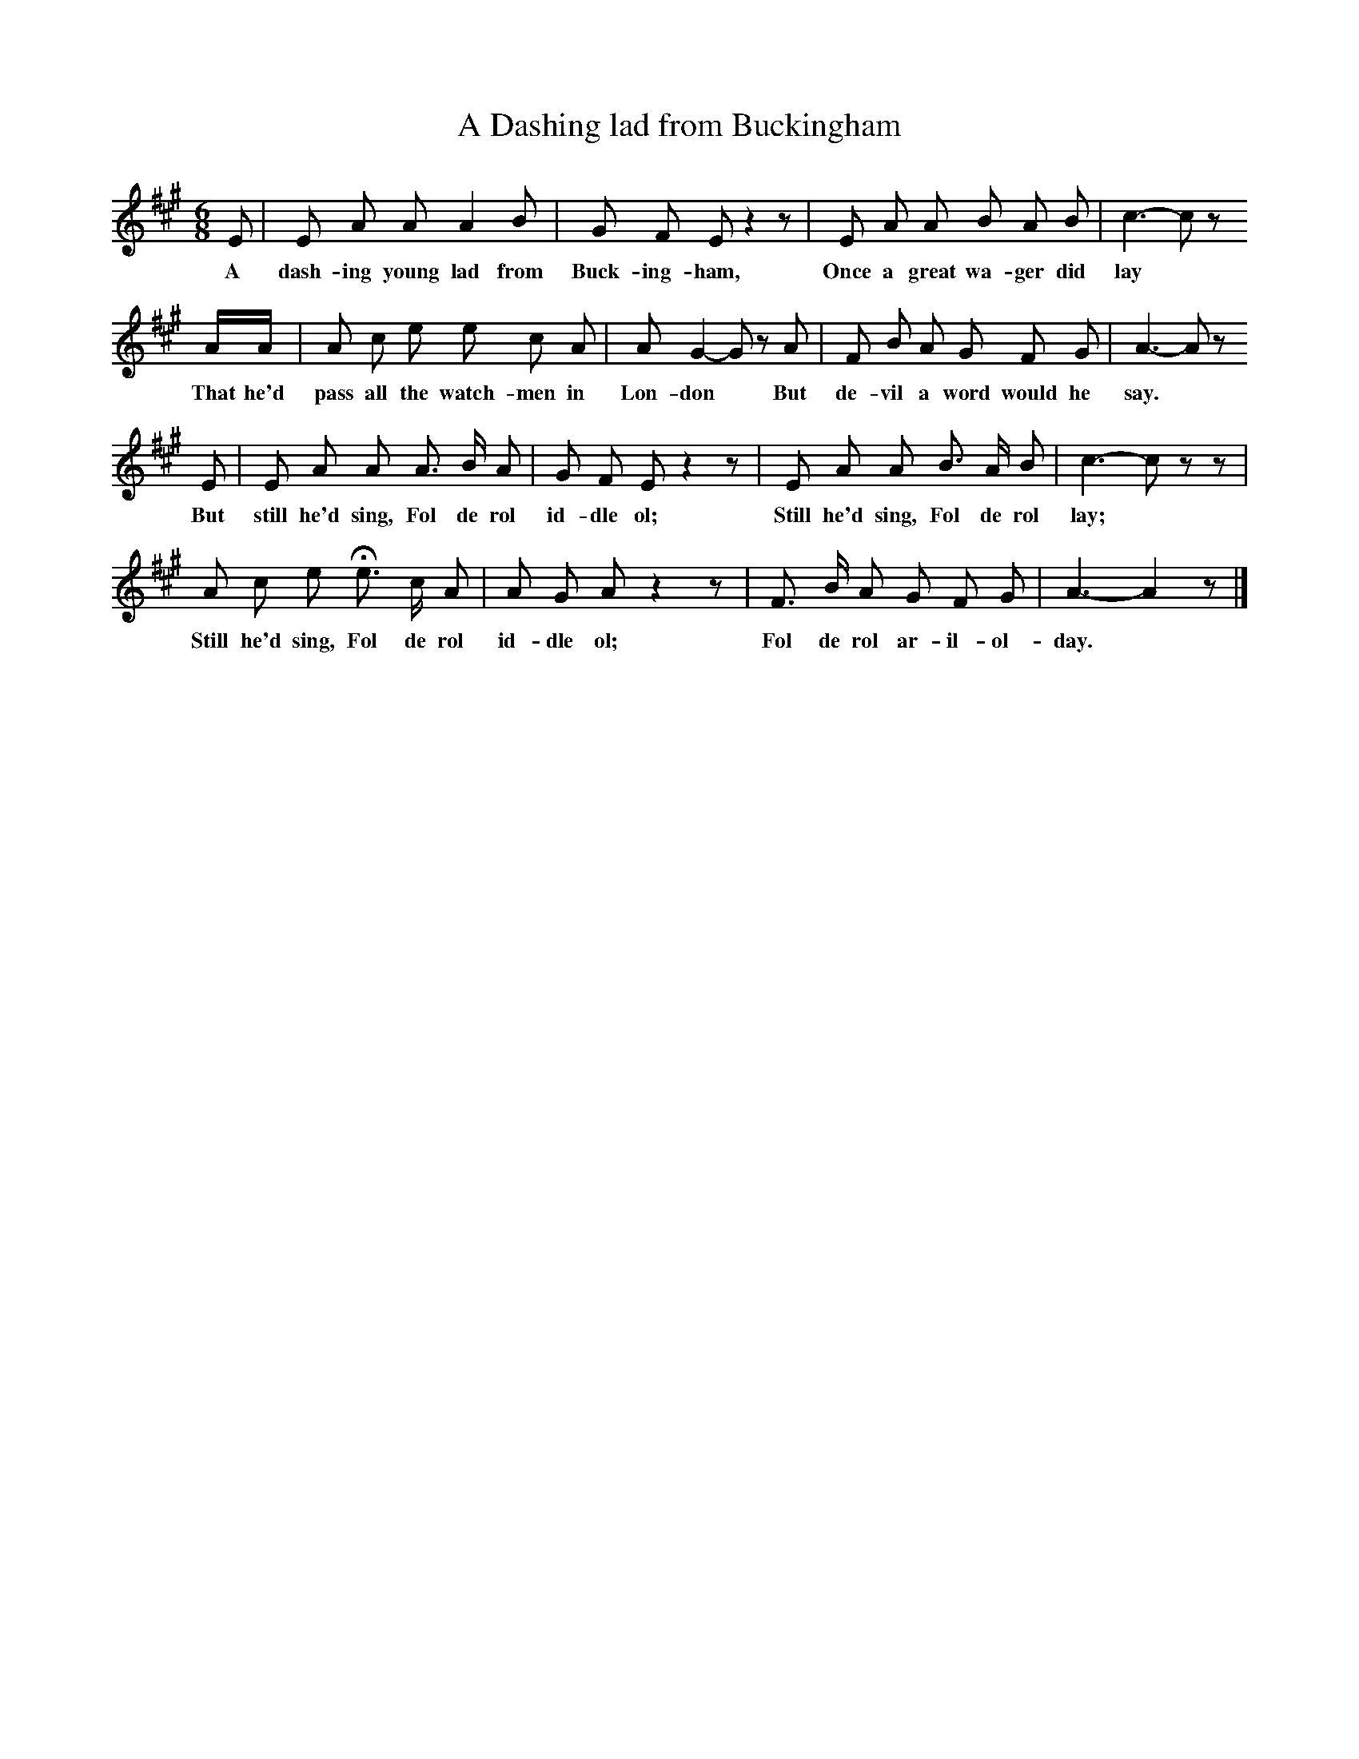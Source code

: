 X:1     %Music
T:A Dashing lad from Buckingham
B:Broadwood, L, 1893, English County Songs, London, Leadenhall Press
S:Words and Music from F Scarlett Potter, Esq.
Z:Lucy Broadwood
F:http://www.folkinfo.org/songs
M:6/8     %Meter
L:1/8     %
K:A
E |E A A A2 B |G F E z2 z |E A A B A B | c3- c z
w:A dash-ing young lad from Buck-ing-ham, Once a great wa-ger did lay
 A/A/ |A c e e c A |A G2- G z A |F B A G F G | A3- A z 
w:That he'd pass all the watch-men in Lon-don * But de-vil a word would he say.
E |E A A A3/2 B/ A |G F E z2 z |E A A B3/2 A/ B | c3- c z z |
w:But still he'd sing, Fol de rol id-dle ol; Still he'd sing, Fol de rol lay;
A c e He3/2 c/ A |A G A z2 z |F3/2 B/ A G F G | A3- A2 z |]
w:Still he'd sing, Fol de rol id-dle ol; Fol de rol ar-il-ol-day.